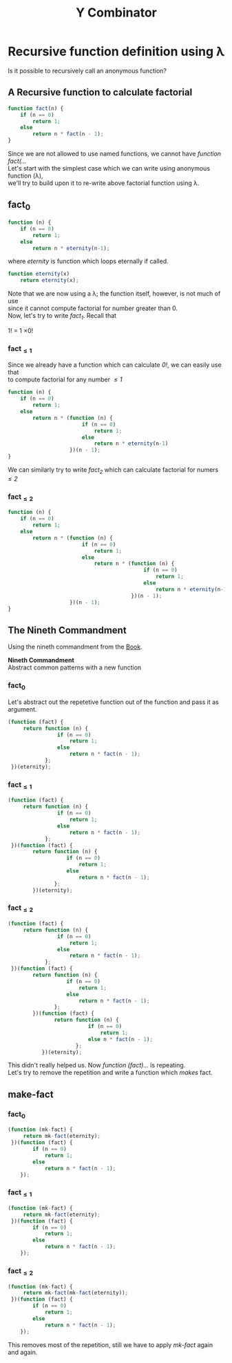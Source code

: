 #+TITLE: Y Combinator
* Recursive function definition using λ
#+BEGIN_VERSE
Is it possible to recursively call an anonymous function?
#+END_VERSE
** A Recursive function to calculate factorial
#+BEGIN_SRC javascript
function fact(n) {
    if (n == 0)
        return 1;
    else
        return n * fact(n - 1);
}
#+END_SRC
#+BEGIN_VERSE
Since we are not allowed to use named functions, we cannot have /function fact(.../
#+END_VERSE
#+BEGIN_VERSE
Let's start with the simplest case which we can write using anonymous function (λ),
we'll try to build upon it to re-write above factorial function using λ.
#+END_VERSE
** fact_{0}
#+BEGIN_SRC javascript
function (n) {
    if (n == 0)
        return 1;
    else
        return n * eternity(n-1);
#+END_SRC
where /eternity/ is function which loops eternally if called.
#+BEGIN_SRC javascript
function eternity(x)
    return eternity(x);
#+END_SRC
#+BEGIN_VERSE
Note that we are now using a λ; the function itself, however, is not much of use
since it cannot compute factorial for number greater than 0.
#+END_VERSE
#+BEGIN_VERSE
Now, let's try to write /fact_{1}/. Recall that
#+END_VERSE
#+BEGIN_CENTER
1! = 1 \times 0!
#+END_CENTER
*** fact_{\leq1}
#+BEGIN_VERSE
Since we already have a function which can calculate /0!/, we can easily use that
to compute factorial for any number /\leq1/
#+END_VERSE
#+BEGIN_SRC javascript
function (n) {
    if (n == 0)
        return 1;
    else
        return n * (function (n) {
                        if (n == 0)
                            return 1;
                        else
                            return n * eternity(n-1)
                    })(n - 1);
}
#+END_SRC
#+BEGIN_VERSE
We can similarly try to write /fact_{2}/ which can calculate factorial for numers /\leq2/
#+END_VERSE
*** fact_{\leq2}
#+BEGIN_SRC javascript
function (n) {
    if (n == 0)
        return 1;
    else
        return n * (function (n) {
                        if (n == 0)
                            return 1;
                        else
                            return n * (function (n) {
                                            if (n == 0)
                                                return 1;
                                            else
                                                return n * eternity(n-1)
                                        })(n - 1);
                    })(n - 1);
}
#+END_SRC
** The Nineth Commandment
Using the nineth commandment from the [[https://mitpress.mit.edu/books/little-schemer][Book]].
#+begin_center
*Nineth Commandment* \\
Abstract common patterns with a new function
#+end_center
*** fact_{0}
Let's abstract out the repetetive function out of the function and pass it as argument.
#+BEGIN_SRC javascript
(function (fact) {
     return function (n) {
                if (n == 0)
                    return 1;
                else
                    return n * fact(n - 1);
            };
 })(eternity);
#+END_SRC
*** fact_{\leq1}
#+BEGIN_SRC javascript
(function (fact) {
     return function (n) {
                if (n == 0)
                    return 1;
                else
                    return n * fact(n - 1);
            };
 })(function (fact) {
        return function (n) {
                   if (n == 0)
                       return 1;
                   else
                       return n * fact(n - 1);
               };
        })(eternity);
#+END_SRC
*** fact_{\leq2}
#+BEGIN_SRC javascript
(function (fact) {
     return function (n) {
                if (n == 0)
                    return 1;
                else
                    return n * fact(n - 1);
            };
 })(function (fact) {
        return function (n) {
                   if (n == 0)
                       return 1;
                   else
                       return n * fact(n - 1);
               };
        })(function (fact) {
               return function (n) {
                          if (n == 0)
                              return 1;
                          else n * fact(n - 1);
                      };
           })(eternity);
#+END_SRC
#+BEGIN_VERSE
This didn't really helped us. Now /function (fact).../ is repeating.
Let's try to remove the repetition and write a function which /makes/ fact.
#+END_VERSE
** make-fact
*** fact_{0}
#+BEGIN_SRC javascript
(function (mk-fact) {
     return mk-fact(eternity);
 })(function (fact) {
        if (n == 0)
            return 1;
        else
            return n * fact(n - 1);
    });
#+END_SRC
*** fact_{\leq1}
#+BEGIN_SRC javascript
(function (mk-fact) {
     return mk-fact(eternity);
 })(function (fact) {
        if (n == 0)
            return 1;
        else
            return n * fact(n - 1);
    });
#+END_SRC
*** fact_{\leq2}
#+BEGIN_SRC javascript
(function (mk-fact) {
     return mk-fact(mk-fact(eternity));
 })(function (fact) {
        if (n == 0)
            return 1;
        else
            return n * fact(n - 1);
    });
#+END_SRC
#+BEGIN_VERSE
This removes most of the repetition, still we have to apply /mk-fact/ again and again.
#+END_VERSE
